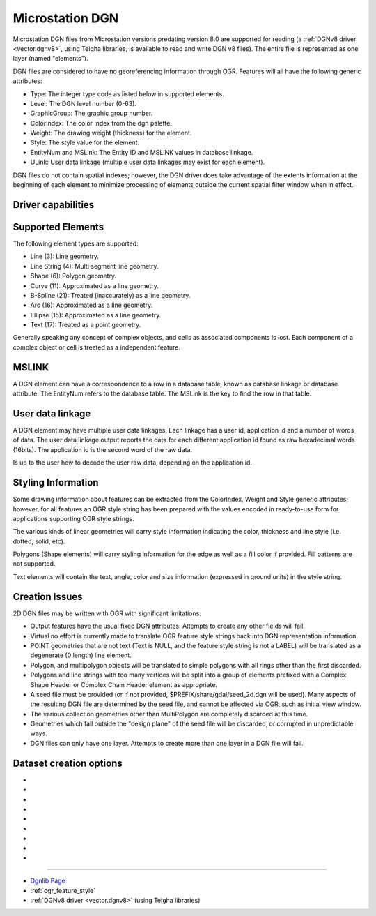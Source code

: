 .. _vector.dgn:

Microstation DGN
================

.. shortname:: DGN

.. built_in_by_default::

Microstation DGN files from Microstation versions predating version 8.0
are supported for reading (a :ref:`DGNv8 driver <vector.dgnv8>`, using
Teigha libraries, is available to read and write DGN v8 files). The
entire file is represented as one layer (named "elements").

DGN files are considered to have no georeferencing information through
OGR. Features will all have the following generic attributes:

-  Type: The integer type code as listed below in supported elements.
-  Level: The DGN level number (0-63).
-  GraphicGroup: The graphic group number.
-  ColorIndex: The color index from the dgn palette.
-  Weight: The drawing weight (thickness) for the element.
-  Style: The style value for the element.
-  EntityNum and MSLink: The Entity ID and MSLINK values in database linkage.
-  ULink: User data linkage (multiple user data linkages may exist for each element).

DGN files do not contain spatial indexes; however, the DGN driver does
take advantage of the extents information at the beginning of each
element to minimize processing of elements outside the current spatial
filter window when in effect.

Driver capabilities
-------------------

.. supports_create::

.. supports_georeferencing::

.. supports_virtualio::

Supported Elements
------------------

The following element types are supported:

-  Line (3): Line geometry.
-  Line String (4): Multi segment line geometry.
-  Shape (6): Polygon geometry.
-  Curve (11): Approximated as a line geometry.
-  B-Spline (21): Treated (inaccurately) as a line geometry.
-  Arc (16): Approximated as a line geometry.
-  Ellipse (15): Approximated as a line geometry.
-  Text (17): Treated as a point geometry.

Generally speaking any concept of complex objects, and cells as
associated components is lost. Each component of a complex object or
cell is treated as a independent feature.

MSLINK
------

A DGN element can have a correspondence to a row in a database table,
known as database linkage or database attribute. The EntityNum
refers to the database table. The MSLink is the key to find the
row in that table.

User data linkage
-----------------

A DGN element may have multiple user data linkages. Each linkage has
a user id, application id and a number of words of data. The user
data linkage output reports the data for each different application id
found as raw hexadecimal words (16bits). The application id is the
second word of the raw data.

Is up to the user how to decode the user raw data, depending on the
application id.

Styling Information
-------------------

Some drawing information about features can be extracted from the
ColorIndex, Weight and Style generic attributes; however, for all
features an OGR style string has been prepared with the values encoded
in ready-to-use form for applications supporting OGR style strings.

The various kinds of linear geometries will carry style information
indicating the color, thickness and line style (i.e. dotted, solid,
etc).

Polygons (Shape elements) will carry styling information for the edge as
well as a fill color if provided. Fill patterns are not supported.

Text elements will contain the text, angle, color and size information
(expressed in ground units) in the style string.

Creation Issues
---------------

2D DGN files may be written with OGR with significant limitations:

-  Output features have the usual fixed DGN attributes. Attempts to
   create any other fields will fail.
-  Virtual no effort is currently made to translate OGR feature style
   strings back into DGN representation information.
-  POINT geometries that are not text (Text is NULL, and the feature
   style string is not a LABEL) will be translated as a degenerate (0
   length) line element.
-  Polygon, and multipolygon objects will be translated to simple
   polygons with all rings other than the first discarded.
-  Polygons and line strings with too many vertices will be split into a
   group of elements prefixed with a Complex Shape Header or Complex
   Chain Header element as appropriate.
-  A seed file must be provided (or if not provided,
   $PREFIX/share/gdal/seed_2d.dgn will be used). Many aspects of the
   resulting DGN file are determined by the seed file, and cannot be
   affected via OGR, such as initial view window.
-  The various collection geometries other than MultiPolygon are
   completely discarded at this time.
-  Geometries which fall outside the "design plane" of the seed file
   will be discarded, or corrupted in unpredictable ways.
-  DGN files can only have one layer. Attempts to create more than one
   layer in a DGN file will fail.

Dataset creation options
------------------------

-  .. dsco:: 3D
      :choices: YES, NO

      Determine whether 2D (seed_2d.dgn) or 3D
      (seed_3d.dgn) seed file should be used. This option is ignored if the
      :dsco:`SEED` option is provided.

-  .. dsco:: SEED
      :choices: <filename>

      Override the seed file to use.

-  .. dsco:: COPY_WHOLE_SEED_FILE
      :choices: YES, NO
      :default: NO

      Indicate whether the whole seed
      file should be copied. If not, only the first three elements (and
      potentially the color table) will be copied.

-  .. dsco:: COPY_SEED_FILE_COLOR_TABLE
      :choices: YES, NO
      :default: NO

      Indicates whether the color table should be copied from the seed file.

-  .. dsco:: MASTER_UNIT_NAME

      Override the master unit name from the
      seed file with the provided one or two character unit name.

-  .. dsco:: SUB_UNIT_NAME

      Override the sub unit name from the seed
      file with the provided one or two character unit name.

-  .. dsco:: SUB_UNITS_PER_MASTER_UNIT

      Override the number of
      subunits per master unit. By default the seed file value is used.

-  .. dsco:: UOR_PER_SUB_UNIT

      Override the number of UORs (Units of
      Resolution) per sub unit. By default the seed file value is used.

-  .. dsco:: ORIGIN
      :choices: <x\,y\,z>

      Override the origin of the design plane. By
      default the origin from the seed file is used.

--------------

-  `Dgnlib Page <http://dgnlib.maptools.org/>`__
-  :ref:`ogr_feature_style`
-  :ref:`DGNv8 driver <vector.dgnv8>` (using Teigha libraries)
